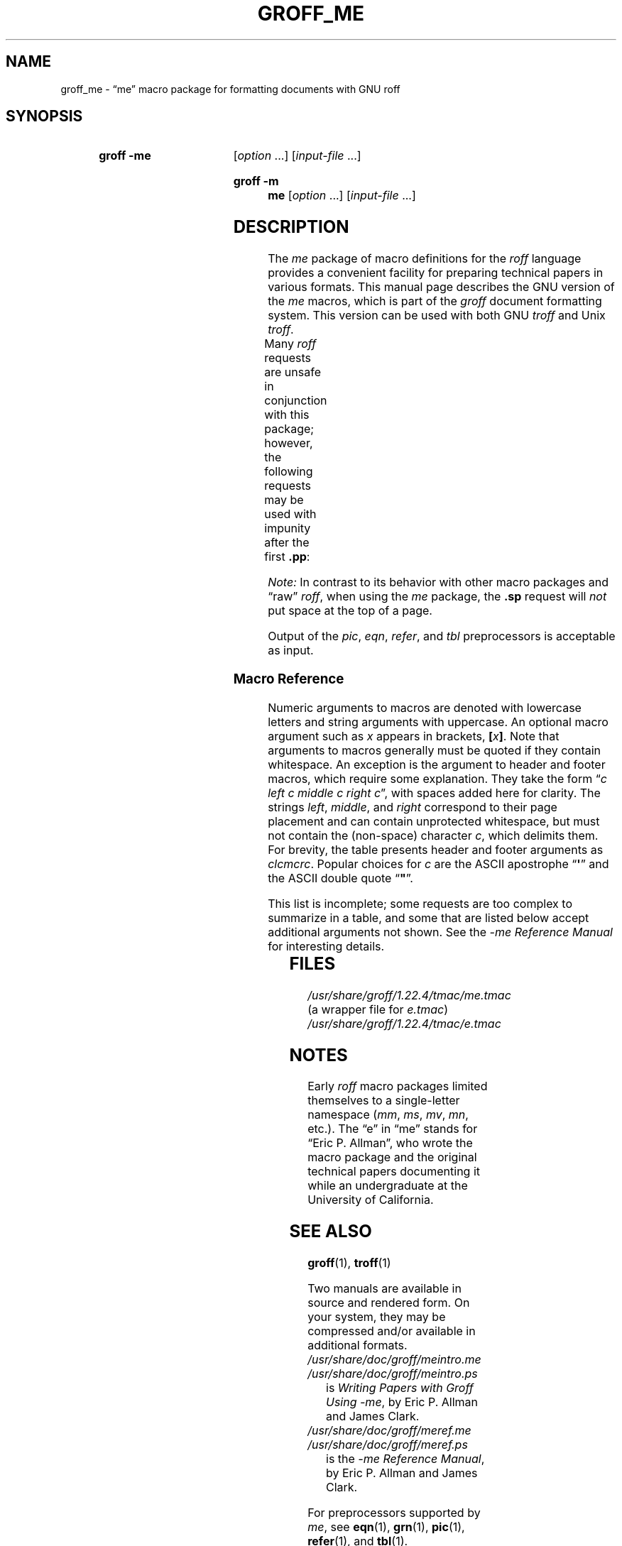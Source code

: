 '\" t
.TH GROFF_ME 7 "28 July 2020" "groff 1.22.4"
.SH NAME
groff_me \- \(lqme\(rq macro package for formatting documents with GNU \
roff
.
.
.\" ====================================================================
.\" Legal Terms
.\" ====================================================================
.\"
.\" Copyright (C) 1980 The Regents of the University of California.
.\" All rights reserved.
.\"
.\" Redistribution and use in source and binary forms are permitted
.\" provided that the above copyright notice and this paragraph are
.\" duplicated in all such forms and that any documentation,
.\" advertising materials, and other materials related to such
.\" distribution and use acknowledge that the software was developed
.\" by the University of California, Berkeley.  The name of the
.\" University may not be used to endorse or promote products derived
.\" from this software without specific prior written permission.
.\" THIS SOFTWARE IS PROVIDED "AS IS" AND WITHOUT ANY EXPRESS OR
.\" IMPLIED WARRANTIES, INCLUDING, WITHOUT LIMITATION, THE IMPLIED
.\" WARRANTIES OF MERCHANTABILITY AND FITNESS FOR A PARTICULAR PURPOSE.
.\"
.\"	@(#)me.7	6.4 (Berkeley) 4/13/90
.\"
.\" Modified for groff by jjc@jclark.com
.\" Changed to use TBL and eliminate low-level troff hackery by ESR
.\" (this enables it to be lifted to structural markup).
.
.
.\" ====================================================================
.SH SYNOPSIS
.\" ====================================================================
.
.SY "groff \-me"
.RI [ option
\&.\|.\|.\&]
.RI [ input-file
\&.\|.\|.\&]
.YS
.SY "groff \-m me"
.RI [ option
\&.\|.\|.\&]
.RI [ input-file
\&.\|.\|.\&]
.YS
.
.
.\" ====================================================================
.SH DESCRIPTION
.\" ====================================================================
.
The
.I me
package of macro definitions for the
.I roff
language provides a convenient facility for preparing technical papers
in various formats.
.
This manual page describes the GNU version of the
.I me
macros, which is
part of the
.I groff
document formatting system.
.
This version can be used with both GNU
.I troff
and Unix
.IR troff .
.
.
.PP
Many
.I roff
requests are unsafe in conjunction with this package; however, the
following requests may be used with impunity after the first
.BR .pp :
.TS
l l.
\fB.bp\fP	begin new page
\fB.br\fP	break output line here
\fB.sp\fP \fIn\fP	insert \fIn\fP spacing lines
\fB.ls\fP \fIn\fP	(line spacing) \fIn\fP=1 single, \fIn\fP=2 double space
\fB.na\fP	no alignment of right margin
\fB.ce\fP \fIn\fP	center next \fIn\fP lines
\fB.ul\fP \fIn\fP	underline next \fIn\fP lines
.TE
.PP
.I Note:
In contrast to its behavior with other macro packages and \(lqraw\(rq
.IR roff ,
when using the
.I me
package,
the
.B .sp
request will
.I not
put space at the top of a page.
.
.
.PP
Output of the
.IR pic ,
.IR eqn ,
.IR refer ,
and
.I tbl
preprocessors
is acceptable as input.
.
.
.\" ====================================================================
.SS Macro Reference
.\" ====================================================================
.
Numeric arguments to macros are denoted with lowercase letters and
string arguments with uppercase.
.
An optional macro argument such as
.I x
appears in brackets,
.BI [ x \/\c
.BR ] .
.
Note that arguments to macros generally must be quoted if they contain
whitespace.
.
An exception is the argument to header and footer macros, which require
some explanation.
They take the form
.RI \(lq c
.I left c middle c right
.IR c \(rq,
with spaces added here for clarity.
The strings
.IR left ,
.IR middle ,
and
.I right
correspond to their page placement and can contain unprotected
whitespace, but must not contain the (non-space) character
.IR c ,
which delimits them.
For brevity, the table presents header and footer arguments as
.IR clcmcrc .
Popular choices for
.I c
are the ASCII apostrophe
.RB \(lq \(aq \(rq
and the ASCII double quote
.RB \(lq \(dq \(rq.
.
.
.PP
This list is incomplete;
some requests are too complex to summarize in a table, and some that
are listed below accept additional arguments not shown.
See the
.I \-me Reference Manual
for interesting details.
.
.
.PP
.na
.TS
l l l lx.
Request	Initial	Causes	Explanation
	Value	Break
_
\&.(c	\-	yes	T{
Begin centered block.
T}
\&.(d	\-	no	T{
Begin delayed text.
T}
\&.(f	\-	no	T{
Begin footnote.
T}
\&.(l	\-	yes	Begin list.
\&.(q	\-	yes	T{
Begin major quote.
T}
\&.(x [\fIX\fP]	\-	no	T{
Begin item in index (named
.IR X ).
T}
\&.(z	\-	no	T{
Begin floating keep.
T}
\&.)c	\-	yes	T{
End centered block.
T}
\&.)d	\-	yes	T{
End delayed text.
T}
\&.)f	\-	yes	T{
End footnote.
T}
\&.)l	\-	yes	End list.
\&.)q	\-	yes	T{
End major quote.
T}
\&.)x	\-	yes	T{
End index item.
T}
\&.)z	\-	yes	T{
End floating keep.
T}
\&.++ \fIM\fP [\fIclcmcrc\fP]	\-	no	T{
Define paper section as
.IR M ,
which must be one of
.B C
(chapter),
.B A
(appendix),
.B P
(preliminary, i.e., front matter or table of contents),
.B AB
(abstract),
.B B
(bibliography),
.B RC
(chapters renumbered from page one each chapter),
or
.B RA
(appendix renumbered from page one)
(and set page header to
.IR clcmcrc ).
T}
\&.+c [\fIT\fP]	\-	yes	T{
Begin chapter (or appendix, etc., as set by
.BR .++ )
(with title
.IR T ).
T}
\&.1c	1	yes	T{
One-column format on a new page.
T}
\&.2c	1	yes	T{
Two-column format.
T}
\&.EN	\-	yes	T{
Space after equation
produced by
.I eqn
or
.IR neqn .
T}
\&.EQ [\fIM\fP [\fIT\fP]]	\-	yes	T{
Begin displayed equation (with indentation
.IR M ,
which must be one of
.B C
(centered, default),
.B I
(indented),
or
.B L
(justified left) (and title
.I T
in right margin)).
T}
\&.GE	\-	yes	T{
End \fIgremlin\fP picture.
T}
\&.GS	\-	yes	T{
Begin \fIgremlin\fP picture.
T}
\&.PE	\-	yes	T{
End \fIpic\fP picture.
T}
\&.PS	\-	yes	T{
Begin \fIpic\fP picture.
T}
\&.TE	\-	yes	T{
End
.I tbl
table.
T}
\&.TH	\-	yes	T{
End heading of
.I tbl
table.
T}
\&.TS [\fBH\fP]	\-	yes	T{
Begin
.I tbl
table; if
.BR H ,
table repeats heading on each page.
T}
\&.b [\fIX\fP [\fIY\fP]]	\-	no	T{
Print
.I X
in bold (appending
.I Y
in the previous font); if no arguments, switch to bold.
T}
\&.ba \fIn\fP	0	yes	T{
Augment the base indent (for regular text, like paragraphs)
by
.IR n .
T}
\&.bc	\-	yes	T{
Begin new column.
T}
\&.bi [\fIX\fP [\fIY\fP]]	\-	no	T{
Print
.I X
in bold italics (appending
.I Y
in the previous font); if no arguments, switch to bold italics.
T}
\&.bu	\-	yes	T{
Begin bulleted paragraph.
T}
\&.bx [\fIX\fP [\fIY\fP]]	\-	no	T{
Print \fIX\fP in a box (with Y appended).
Renders reliably only in no-fill mode.
T}
\&.ef \fIclcmcrc\fP	""""	no	T{
Set even-numbered page footer.
T}
\&.eh \fIclcmcrc\fP	""""	no	T{
Set even-numbered page header.
T}
\&.fo \fIclcmcrc\fP	""""	no	T{
Set page footer.
T}
\&.hx	\-	no	T{
Suppress headers and footers on next page.
T}
\&.he \fIclcmcrc\fP	""""	no	T{
Set page header.
T}
\&.hl	\-	yes	T{
Draw a horizontal line.
T}
\&.i [\fIX\fP [\fIY\fP]]	\-	no	T{
Print
.I X
in italics (appending
.I Y
in the previous font); if no arguments, switch to italics.
T}
\&.ip [\fIX\fP [\fIn\fP]]	\fIn\fP=5n	yes	T{
Start indented paragraph (with hanging tag
.I X
(and indentation
.IR n )).
T}
\&.lp	\-	yes	T{
Begin paragraph with first line flush left.
T}
\&.np	1	yes	T{
Start numbered paragraph.
T}
\&.of \fIclcmcrc\fP	""""	no	T{
Set odd-numbered page footer.
T}
\&.oh \fIclcmcrc\fP	""""	no	T{
Set odd-numbered page header.
T}
\&.pd	\-	yes	T{
Print delayed text.
T}
\&.pp	\-	yes	T{
Begin paragraph with indented first line.
T}
\&.r [\fIX\fP [\fIY\fP]]	\-	no	T{
Print
.I X
in roman (appending
.I Y
in the previous font); if no arguments, switch to roman.
T}
\&.re	0.5i	no	T{
Reset tabs to default values.
T}
\&.sh [\fIn\fP [\fIT\fP]]	\fIn\fP=1	yes	T{
Start numbered section; print section number (set to
.I n
(and title
.IR T ))
in bold.
T}
\&.sk	\-	no	T{
Leave the next page blank.
Only one page is remembered ahead.
T}
\&.sm \fIX\fP [\fIY\fP]	\-	no	T{
Print
.I X
in a smaller point size (appending
.I Y
at the previous size).
T}
\&.sz \fIn\fP	10p	no	T{
Augment the point size by
.I n
points.
T}
\&.tp	\-	yes	T{
Begin title page.
T}
\&.u \fIX\fP [\fIY\fP]	\-	no	T{
Underline
.I X
(appending
.I Y
without underlining).
Renders reliably only in no-fill mode.
T}
\&.uh [\fIT\fP]	\-	yes	T{
Start unnumbered section (and print title
.I T
in bold).
T}
\&.xp [\fIX\fP]	\-	no	T{
Print index (named
.IR X ).
T}
.TE
.
.
.\" ====================================================================
.SH FILES
.\" ====================================================================
.
.I /usr/\:share/\:groff/\:1.22.4/\:tmac/me.tmac
(a wrapper file for
.IR e.tmac )
.br
.I /usr/\:share/\:groff/\:1.22.4/\:tmac/e.tmac
.
.
.\" ====================================================================
.SH NOTES
.\" ====================================================================
.
Early
.I roff
macro packages limited themselves to a single-letter namespace
.RI ( mm ,
.IR ms ,
.IR mv ,
.IR mn ,
etc.).
.
.\" 'When I started writing the -me macros it began as something in my
.\" private tree (I don't remember what I called it).  Then some other
.\" folks on the INGRES project wanted to use it, but our system admin
.\" at the time didn't want to dicker with the system namespace at the
.\" behest of a mere undergraduate, so he didn't like anything that was
.\" actually descriptive lest people think it was "official".  He
.\" finally consented to "-meric" (which I always hated), since it was
.\" obviously non-official.  By the time my macros became popular around
.\" Berkeley it got shortened to "-me", much to my relief.
.\"
.\" Of course, if AT&T had been willing to let Berkeley have -ms then
.\" most likely -me would never have happened at all.  Without a macro
.\" package, nroff/troff is basically unusable; -me stepped into the
.\" vacuum.' -- Eric Allman
.\"
.\" https://minnie.tuhs.org//pipermail/tuhs/2018-November/015412.html
.
The \(lqe\(rq in \(lqme\(rq stands for \(lqEric P.\& Allman\(rq,
who wrote the macro package and the original technical papers
documenting it while an undergraduate at the University of California.
.
.
.\" ====================================================================
.SH SEE ALSO
.\" ====================================================================
.
.BR groff (1),
.BR troff (1)
.
.
.PP
Two manuals are available in source and rendered form.
.
On your system,
they may be compressed and/or available in additional formats.
.
.
.TP
.I /usr/\:share/\:doc/\:groff/meintro.me
.TQ
.I /usr/\:share/\:doc/\:groff/meintro.ps
is
.IR "Writing Papers with Groff Using \-me" ,
by Eric P.\& Allman and James Clark.
.
.
.TP
.I /usr/\:share/\:doc/\:groff/meref.me
.TQ
.I /usr/\:share/\:doc/\:groff/meref.ps
is the
.IR "\-me Reference Manual" ,
by Eric P.\& Allman and James Clark.
.
.
.PP
For preprocessors supported by
.IR me ,
see
.BR eqn (1),
.BR grn (1),
.BR pic (1),
.BR refer (1),
and
.BR tbl (1).
.
.
.\" Local Variables:
.\" mode: nroff
.\" tab-with: 20
.\" End:
.\" vim: set filetype=nroff tabstop=20:
